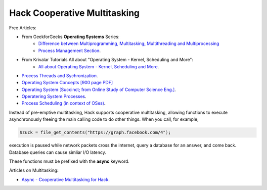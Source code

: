 Hack Cooperative Multitasking
=============================

.. todo:: Introduction multitasking--both pre-emptive and cooperative

Free Articles:

* From GeekforGeeks **Operating Systems** Series:
   * `Difference between Multiprogramming, Multitasking, Multithreading and Multiprocessing <https://www.geeksforgeeks.org/difference-between-multitasking-multithreading-and-multiprocessing/>`_
   * `Process Management Section <https://www.geeksforgeeks.org/introduction-of-process-management/>`_.
* From Krivalar Tutorials All about "Operating System - Kernel, Scheduling and More":
   * `All about Operating System - Kernel, Scheduling and More <https://www.krivalar.com/OS>`_.
* `Process Threads and Sychronization <http://www.zrzahid.com/process-threads-and-synchronization/>`_.
* `Operating System Concepts [900 page PDF] <https://docs.google.com/viewer?a=v&pid=sites&srcid=ZGVmYXVsdGRvbWFpbnxtYWhhcmFzaW00MnxneDo1NzIwYmJjYWQzMDRlMTI2>`_
* `Operating System [Succinct; from  Online Study of Computer Science Eng.] <http://onlinecse.com/operating-system-context-switch/>`_.
* `Operatering System Processes <https://cps.cse.uconn.edu/wp-content/uploads/sites/2687/2019/09/ch3.pdf>`_.
* `Process Scheduling (in context of OSes) <https://www.baeldung.com/cs/process-scheduling>`_.

Instead of pre-emptive multitasking, Hack supports cooperative multitasking, allowing functions to execute asynchronously freeing the main calling code to do other things. When you call, for example, 

.. code-block:: php

    $zuck = file_get_contents("https://graph.facebook.com/4");

execution is paused while network packets cross the internet, query a database for an answer, and come back. Database queries can cause simliar I/O latency.  

.. todo:: Provide an practical example showing the syntax of async functions

These functions must be prefixed with  the **async** keyword.

Articles on Multitasking:

* `Async - Cooperative Multitasking for Hack <https://hhvm.com/blog/7091/async-cooperative-multitasking-for-hack>`_.
